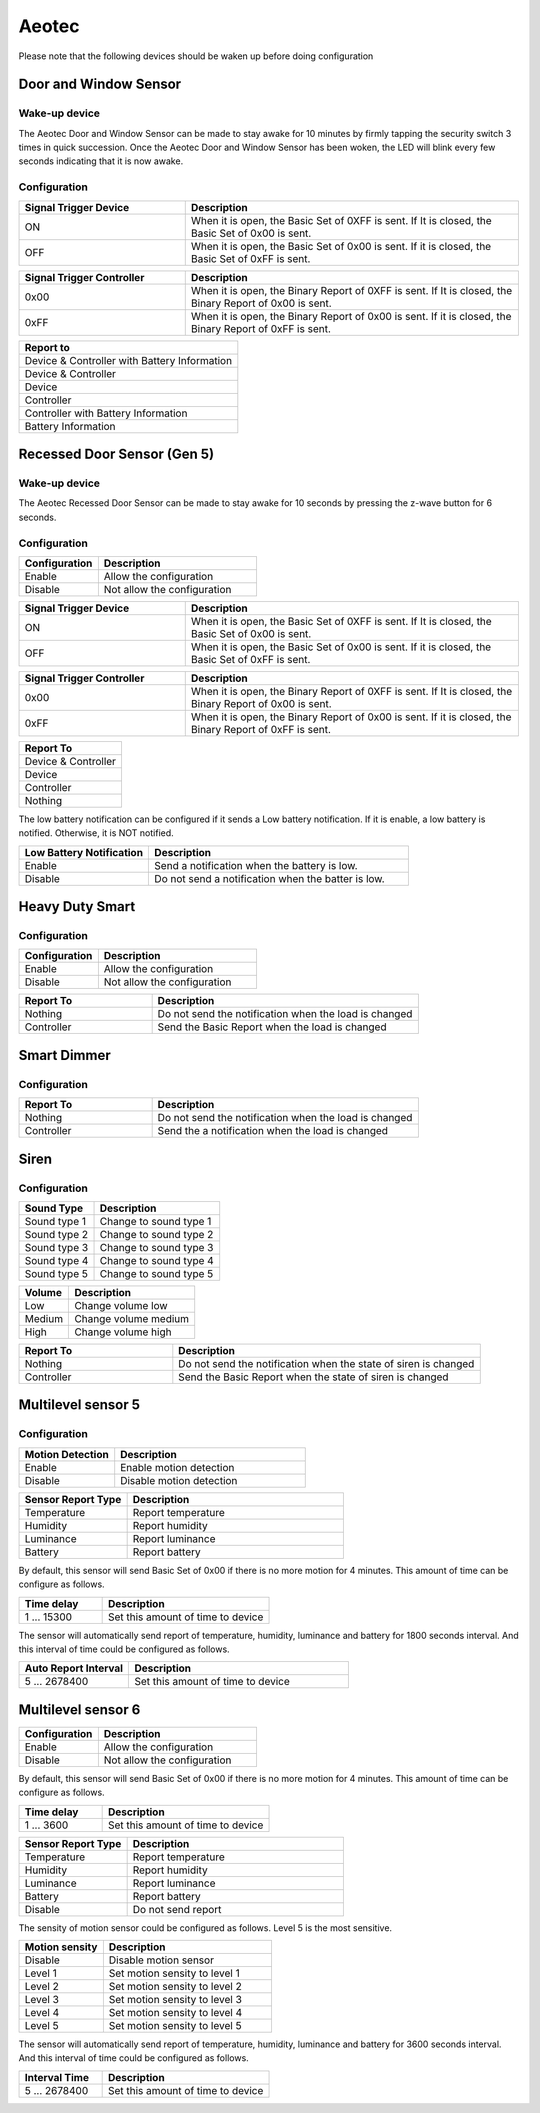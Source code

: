 .. _aeotec_configuration_anchor:

Aeotec 
======================

Please note that the following devices should be waken up before doing configuration  


.. _aeotec_config_door_window_sensor:

Door and Window Sensor  
--------------------------

Wake-up device 
~~~~~~~~~~~~~~~~~~

The Aeotec Door and Window Sensor can be made to stay awake for 10 minutes by firmly tapping the security switch 3 times in quick succession. Once the Aeotec Door and Window Sensor has been woken, the LED will blink every few seconds indicating that it is now awake.



.. image:: ../_static/images/aeotec_door_window_configuration_1.png 
   :align: center

Configuration   
~~~~~~~~~~~~~~~~

.. list-table:: 
   :widths: 15 30
   :header-rows: 1

   * - Signal Trigger Device
     - Description
   * - ON 
     - When it is open, the Basic Set of 0XFF is sent. If It is closed, the Basic Set of 0x00 is sent.
   * - OFF 
     - When it is open, the Basic Set of 0x00 is sent. If it is closed, the Basic Set of 0xFF is sent.


.. list-table::  
    :widths: 15 30
    :header-rows: 1

    * - Signal Trigger Controller
      - Description 
    * - 0x00
      - When it is open, the Binary Report of 0XFF is sent. If It is closed, the Binary Report of 0x00 is sent.
    * - 0xFF
      - When it is open, the Binary Report of 0x00 is sent. If it is closed, the Binary Report of 0xFF is sent.


.. list-table::  
   :header-rows: 1

   * - Report to
   * - Device & Controller with Battery Information
   * - Device & Controller
   * - Device
   * - Controller
   * - Controller with Battery Information
   * - Battery Information



.. _aeotec_config_recessed_door_sensor_gen5:

Recessed Door Sensor (Gen 5) 
------------------------------

Wake-up device 
~~~~~~~~~~~~~~~

The Aeotec Recessed Door Sensor can be made to stay awake for 10 seconds by pressing the z-wave button for 6 seconds.

.. image:: ../_static/images/aeotec_recessed_door_wakeup.jpg 
   :align: center

Configuration   
~~~~~~~~~~~~~~~~

.. list-table::  
   :widths: 15 30
   :header-rows: 1

   * - Configuration 
     - Description
   * - Enable  
     - Allow the configuration  
   * - Disable   
     - Not allow the configuration 


.. list-table:: 
   :widths: 15 30
   :header-rows: 1

   * - Signal Trigger Device
     - Description
   * - ON 
     - When it is open, the Basic Set of 0XFF is sent. If It is closed, the Basic Set of 0x00 is sent.
   * - OFF 
     - When it is open, the Basic Set of 0x00 is sent. If it is closed, the Basic Set of 0xFF is sent.


.. list-table::  
    :widths: 15 30
    :header-rows: 1

    * - Signal Trigger Controller
      - Description 
    * - 0x00
      - When it is open, the Binary Report of 0XFF is sent. If It is closed, the Binary Report of 0x00 is sent.
    * - 0xFF
      - When it is open, the Binary Report of 0x00 is sent. If it is closed, the Binary Report of 0xFF is sent.


.. list-table::  
   :header-rows: 1

   * - Report To
   * - Device & Controller
   * - Device
   * - Controller 
   * - Nothing

The low battery notification can be configured if it sends a Low battery notification. 
If it is enable, a low battery is notified. Otherwise, it is NOT notified.  

.. list-table::  
    :widths: 15 30
    :header-rows: 1

    * - Low Battery Notification 
      - Description 
    * - Enable 
      - Send a notification when the battery is low.
    * - Disable 
      - Do not send a notification when the batter is low.


.. _aeotec_config_heavy_duty_smart:

Heavy Duty Smart  
------------------

Configuration   
~~~~~~~~~~~~~~~~

.. list-table::  
   :widths: 15 30
   :header-rows: 1

   * - Configuration 
     - Description
   * - Enable  
     - Allow the configuration  
   * - Disable   
     - Not allow the configuration 


.. list-table::  
   :widths: 15 30
   :header-rows: 1

   * - Report To
     - Description
   * - Nothing 
     - Do not send the notification when the load is changed 
   * - Controller  
     - Send the Basic Report when the load is changed


.. _aeotec_config_smart_dimmer:

Smart Dimmer
--------------

Configuration   
~~~~~~~~~~~~~~~~

.. .. list-table::  
..    :widths: 15 30
..    :header-rows: 1

..    * - Configuration 
..      - Description
..    * - Enable  
..      - Allow the configuration  
..    * - Disable   
..      - Not allow the configuration 


.. list-table::  
   :widths: 15 30
   :header-rows: 1

   * - Report To 
     - Description
   * - Nothing 
     - Do not send the notification when the load is changed 
   * - Controller
     - Send the a notification when the load is changed


.. _aeotec_config_siren:

Siren
--------

Configuration   
~~~~~~~~~~~~~~~~

.. list-table::  
   :header-rows: 1

   * - Sound Type  
     - Description 
   * - Sound type 1
     - Change to sound type 1  
   * - Sound type 2  
     - Change to sound type 2
   * - Sound type 3 
     - Change to sound type 3
   * - Sound type 4  
     - Change to sound type 4
   * - Sound type 5 
     - Change to sound type 5

.. list-table::  
   :header-rows: 1

   * - Volume  
     - Description 
   * - Low  
     - Change volume low 
   * - Medium 
     - Change volume medium
   * - High  
     - Change volume high 

.. list-table::  
   :widths: 15 30
   :header-rows: 1

   * - Report To
     - Description
   * - Nothing 
     - Do not send the notification when the state of siren is changed 
   * - Controller
     - Send the Basic Report when the state of siren is changed


.. _aeotec_config_multilevel_sensor_gen5:

Multilevel sensor 5
---------------------

Configuration   
~~~~~~~~~~~~~~

.. list-table::  
   :widths: 15 30
   :header-rows: 1

   * - Motion Detection  
     - Description
   * - Enable 
     - Enable motion detection  
   * - Disable 
     - Disable motion detection 


.. list-table::  
   :widths: 15 30
   :header-rows: 1

   * - Sensor Report Type  
     - Description
   * - Temperature  
     - Report temperature  
   * - Humidity 
     - Report humidity 
   * - Luminance  
     - Report luminance 
   * - Battery 
     - Report battery

By default, this sensor will send Basic Set of 0x00 if there is no more motion for 4 minutes. 
This amount of time can be configure as follows. 

.. list-table::  
   :widths: 15 30
   :header-rows: 1

   * - Time delay 
     - Description
   * - 1 ... 15300    
     - Set this amount of time to device 

The sensor will automatically send report of temperature, humidity, luminance and battery for 1800 seconds interval. 
And this interval of time could be configured as follows. 

.. list-table:: 
   :widths: 15 30
   :header-rows: 1

   * - Auto Report Interval 
     - Description
   * - 5 ... 2678400 
     - Set this amount of time to device 


.. _aeotec_config_multilevel_sensor_gen6:

Multilevel sensor 6
---------------------
.. list-table::  
   :widths: 15 30
   :header-rows: 1

   * - Configuration 
     - Description
   * - Enable  
     - Allow the configuration  
   * - Disable   
     - Not allow the configuration 



By default, this sensor will send Basic Set of 0x00 if there is no more motion for 4 minutes. 
This amount of time can be configure as follows. 

.. list-table::  
   :widths: 15 30
   :header-rows: 1

   * - Time delay 
     - Description
   * - 1 ... 3600    
     - Set this amount of time to device 


.. list-table::  
   :widths: 15 30
   :header-rows: 1

   * - Sensor Report Type  
     - Description
   * - Temperature  
     - Report temperature  
   * - Humidity 
     - Report humidity 
   * - Luminance  
     - Report luminance 
   * - Battery 
     - Report battery
   * - Disable 
     - Do not send report

The sensity of motion sensor could be configured as follows. 
Level 5 is the most sensitive. 

.. list-table::  
   :widths: 15 30
   :header-rows: 1

   * - Motion sensity   
     - Description
   * - Disable 
     - Disable motion sensor  
   * - Level 1
     - Set motion sensity to level 1 
   * - Level 2
     - Set motion sensity to level 2
   * - Level 3
     - Set motion sensity to level 3 
   * - Level 4
     - Set motion sensity to level 4 
   * - Level 5
     - Set motion sensity to level 5 


The sensor will automatically send report of temperature, humidity, luminance and battery for 3600 seconds interval. 
And this interval of time could be configured as follows. 

.. list-table:: 
   :widths: 15 30
   :header-rows: 1

   * - Interval Time 
     - Description
   * - 5 ... 2678400 
     - Set this amount of time to device 


